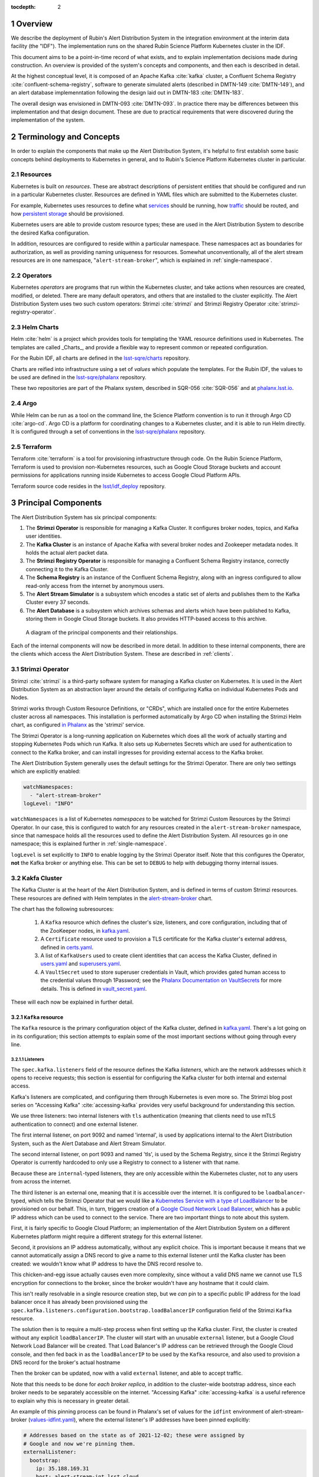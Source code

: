 :tocdepth: 2

.. Please do not modify tocdepth; will be fixed when a new Sphinx theme is shipped.

.. sectnum::

Overview
========

We describe the deployment of Rubin's Alert Distribution System in the integration environment at the interim data facility (the "IDF").
The implementation runs on the shared Rubin Science Platform Kubernetes cluster in the IDF.

This document aims to be a point-in-time record of what exists, and to explain implementation decisions made during construction.
An overview is provided of the system's concepts and components, and then each is described in detail.

At the highest conceptual level, it is composed of an Apache Kafka :cite:`kafka` cluster, a Confluent Schema Registry :cite:`confluent-schema-registry`, software to generate simulated alerts (described in DMTN-149 :cite:`DMTN-149`), and an alert database implemenntation following the design laid out in DMTN-183 :cite:`DMTN-183`.

The overall design was envisioned in DMTN-093 :cite:`DMTN-093`.
In practice there may be differences between this implementation and that design document.
These are due to practical requirements that were discovered during the implementation of the system.

Terminology and Concepts
========================

In order to explain the components that make up the Alert Distribution System, it's helpful to first establish some basic concepts behind deployments to Kubernetes in general, and to Rubin's Science Platform Kubernetes cluster in particular.

Resources
---------

Kubernetes is built on *resources*.
These are abstract descriptions of persistent entities that should be configured and run in a particular Kubernetes cluster.
Resources are defined in YAML files which are submitted to the Kubernetes cluster.

For example, Kubernetes uses resources to define what `services <https://kubernetes.io/docs/concepts/services-networking/service/>`__ should be running, how `traffic <https://kubernetes.io/docs/concepts/services-networking/network-policies/>`__ should be routed, and how `persistent storage <https://kubernetes.io/docs/reference/kubernetes-api/config-and-storage-resources/persistent-volume-v1/>`__ should be provisioned.

Kubernetes users are able to provide custom resource types; these are used in the Alert Distribution System to describe the desired Kafka configuration.

In addition, resources are configured to reside within a particular namespace.
These namespaces act as boundaries for authorization, as well as providing naming uniqueness for resources.
Somewhat unconventionally, all of the alert stream resources are in one namespace, "``alert-stream-broker``", which is explained in :ref:`single-namespace`.

Operators
---------

Kubernetes *operators* are programs that run within the Kubernetes cluster, and take actions when resources are created, modified, or deleted.
There are many default operators, and others that are installed to the cluster explicitly.
The Alert Distribution System uses two such custom operators: Strimzi :cite:`strimzi` and Strimzi Registry Operator :cite:`strimzi-registry-operator`.

Helm Charts
-----------

Helm :cite:`helm` is a project which provides tools for templating the YAML resource definitions used in Kubernetes.
The templates are called _Charts_, and provide a flexible way to represent common or repeated configuration.

For the Rubin IDF, all charts are defined in the `lsst-sqre/charts`_ repository.

Charts are reified into infrastructure using a set of *values* which populate the templates.
For the Rubin IDF, the values to be used are defined in the `lsst-sqre/phalanx`_ repository.

These two repositories are part of the Phalanx system, described in SQR-056 :cite:`SQR-056` and at `phalanx.lsst.io <https://phalanx.lsst.io/>`__.

Argo
----

While Helm can be run as a tool on the command line, the Science Platform convention is to run it through Argo CD :cite:`argo-cd`.
Argo CD is a platform for coordinating changes to a Kubernetes cluster, and it is able to run Helm directly.
It is configured through a set of conventions in the `lsst-sqre/phalanx`_ repository.

Terraform
---------

Terraform :cite:`terraform` is a tool for provisioning infrastructure through code.
On the Rubin Science Platform, Terraform is used to provision non-Kubernetes resources, such as Google Cloud Storage buckets and account permissions for applications running inside Kubernetes to access Google Cloud Platform APIs.

Terraform source code resides in the `lsst/idf_deploy`_ repository.

Principal Components
====================

The Alert Distribution System has six principal components:

1. The **Strimzi Operator** is responsible for managing a Kafka Cluster. It configures broker nodes, topics, and Kafka user identities.
2. The **Kafka Cluster** is an instance of Apache Kafka with several broker nodes and Zookeeper metadata nodes. It holds the actual alert packet data.
3. The **Strimzi Registry Operator** is responsible for managing a Confluent Schema Registry instance, correctly connecting it to the Kafka Cluster.
4. The **Schema Registry** is an instance of the Confluent Schema Registry, along with an ingress configured to allow read-only access from the internet by anonymous users.
5. The **Alert Stream Simulator** is a subsystem which encodes a static set of alerts and publishes them to the Kafka Cluster every 37 seconds.
6. The **Alert Database** is a subsystem which archives schemas and alerts which have been published to Kafka, storing them in Google Cloud Storage buckets. It also provides HTTP-based access to this archive.

.. figure:: ArchitectureDiagram.png

   A diagram of the principal components and their relationships.

Each of the internal components will now be described in more detail.
In addition to these internal components, there are the clients which access the Alert Distribution System. These are described in :ref:`clients`.


Strimzi Operator
----------------

Strimzi :cite:`strimzi` is a third-party software system for managing a Kafka cluster on Kubernetes.
It is used in the Alert Distribution System as an abstraction layer around the details of configuring Kafka on individual Kubernetes Pods and Nodes.

Strimzi works through Custom Resource Definitions, or "CRDs", which are installed once for the entire Kubernetes cluster across all namespaces.
This installation is performed automatically by Argo CD when installing the Strimzi Helm chart, as configured `in Phalanx <https://github.com/lsst-sqre/phalanx/tree/master/services/strimzi>`__ as the 'strimzi' service.

The Strimzi Operator is a long-running application on Kubernetes which does all the work of actually starting and stopping Kubernetes Pods which run Kafka.
It also sets up Kubernetes Secrets which are used for authentication to connect to the Kafka broker, and can install ingresses for providing external access to the Kafka broker.

The Alert Distribution System generally uses the default settings for the Strimzi Operator.
There are only two settings which are explicitly enabled:

.. code-block:: yaml

  watchNamespaces:
    - "alert-stream-broker"
  logLevel: "INFO"


``watchNamespaces`` is a list of Kubernetes *namespaces* to be watched for Strimzi Custom Resources by the Strimzi Operator.
In our case, this is configured to watch for any resources created in the ``alert-stream-broker`` namespace, since that namespace holds all the resources used to define the Alert Distribution System.
All resources go in one namespace; this is explained further in :ref:`single-namespace`.

``logLevel`` is set explicitly to ``INFO`` to enable logging by the Strimzi Operator itself.
Note that this configures the Operator, **not** the Kafka broker or anything else.
This can be set to ``DEBUG`` to help with debugging thorny internal issues.

Kakfa Cluster
-------------

The Kafka Cluster is at the heart of the Alert Distribution System, and is defined in terms of custom Strimzi resources.
These resources are defined with Helm templates in the `alert-stream-broker`_ chart.

The chart has the following subresources:

 1. A ``Kafka`` resource which defines the cluster's size, listeners, and core configuration, including that of the ZooKeeper nodes, in `kafka.yaml`_.
 2. A ``Certificate`` resource used to provision a TLS certificate for the Kafka cluster's external address, defined in `certs.yaml`_.
 3. A list of ``KafkaUsers`` used to create client identities that can access the Kafka Cluster, defined in `users.yaml`_ and `superusers.yaml`_.
 4. A ``VaultSecret`` used to store superuser credentials in Vault, which provides gated human access to the credential values through 1Password; see the `Phalanx Documentation on VaultSecrets <https://phalanx.lsst.io/service-guide/add-a-onepassword-secret.html>`__ for more details. This is defined in `vault_secret.yaml`_.

These will each now be explained in further detail.

``Kafka`` resource
~~~~~~~~~~~~~~~~~~

The ``Kafka`` resource is the primary configuration object of the Kafka cluster, defined in `kafka.yaml`_.
There's a lot going on in its configuration; this section attempts to explain some of the most important sections without going through every line.

.. _listeners:

Listeners
*********

The ``spec.kafka.listeners`` field of the resource defines the Kafka *listeners*, which are the network addresses which it opens to receive requests; this section is essential for configuring the Kafka cluster for both internal and external access.

Kafka's listeners are complicated, and configuring them through Kubernetes is even more so.
The Strimzi blog post series on "Accessing Kafka" :cite:`accessing-kafka`  provides very useful background for understanding this section.

We use three listeners: two internal listeners with ``tls`` authentication (meaning that clients need to use mTLS authentication to connect) and one external listener.

The first internal listener, on port 9092 and named 'internal', is used by applications internal to the Alert Distribution System, such as the Alert Database and Alert Stream Simulator.

The second internal listener, on port 9093 and named 'tls', is used by the Schema Registry, since it the Strimzi Registry Operator is currently hardcoded to only use a Registry to connect to a listener with that name.

Because these are ``internal``-typed listeners, they are only accessible within the Kubernetes cluster, not to any users from across the internet.

The third listener is an external one, meaning that it is accessible over the internet.
It is configured to be ``loadbalancer``-typed, which tells the Strimzi Operator that we would like a `Kubernetes Service with a type of LoadBalancer`_ to be provisioned on our behalf.
This, in turn, triggers creation of a `Google Cloud Network Load Balancer`_, which has a public IP address which can be used to connect to the service.
There are two important things to note about this system.



First, it is fairly specific to Google Cloud Platform; an implementation of the Alert Distribution System on a different Kubernetes platform might require a different strategy for this external listener.

Second, it provisions an IP address automatically, without any explicit choice.
This is important because it means that we cannot automatically assign a DNS record to give a name to this external listener until the Kafka cluster has been created: we wouldn't know what IP address to have the DNS record resolve to.

This chicken-and-egg issue actually causes even more complexity, since without a valid DNS name we cannot use TLS encryption for connections to the broker, since the broker wouldn't have any hostname that it could claim.

This isn't really resolvable in a single resource creation step, but we *can* pin to a specific public IP address for the load balancer once it has already been provisioned using the ``spec.kafka.listeners.configuration.bootstrap.loadBalancerIP`` configuration field of the Strimzi ``Kafka`` resource.

The solution then is to require a multi-step process when first setting up the Kafka cluster.
First, the cluster is created without any explicit ``loadBalancerIP``.
The cluster will start with an unusable ``external`` listener, but a Google Cloud Network Load Balancer will be created.
That Load Balancer's IP address can be retrieved through the Google Cloud console, and then fed back in as the ``loadBalancerIP`` to be used by the ``Kafka`` resource, and also used to provision a DNS record for the broker's actual hostname

Then the broker can be updated, now with a valid ``external`` listener, and able to accept traffic.

Note that this needs to be done for *each broker replica*, in addition to the cluster-wide bootstrap address, since each broker needs to be separately accessible on the internet.
"Accessing Kafka" :cite:`accessing-kafka` is a useful reference to explain why this is necessary in greater detail.

An example of this pinning process can be found in Phalanx's set of values for the ``idfint`` environment of alert-stream-broker (`values-idfint.yaml`_), where the external listener's IP addresses have been pinned explicitly:

.. code-block:: yaml

    # Addresses based on the state as of 2021-12-02; these were assigned by
    # Google and now we're pinning them.
    externalListener:
      bootstrap:
        ip: 35.188.169.31
        host: alert-stream-int.lsst.cloud
      brokers:
        - ip: 35.239.64.164
          host: alert-stream-int-broker-0.lsst.cloud
        - ip: 34.122.165.155
          host: alert-stream-int-broker-1.lsst.cloud
        - ip: 35.238.120.127
          host: alert-stream-int-broker-2.lsst.cloud

Broker Configuration
********************

The Apache Kafka configuration for the broker (that is, configuration using Java properties, just as Kafka documentation suggests) is handled through the 'config' field of `kafka.yaml`:

.. code-block:: yaml

    config:
      offsets.topic.replication.factor: 3
      transaction.state.log.replication.factor: 3
      transaction.state.log.min.isr: 2
      log.message.format.version: {{ .Values.kafka.logMessageFormatVersion }}
      inter.broker.protocol.version: {{ .Values.kafka.interBrokerProtocolVersion }}
      ssl.client.auth: required
      {{- range $key, $value := .Values.kafka.config }}
      {{ $key }}: {{ $value }}
      {{- end }}

These are not particularly chosen; they are merely intended to be sensible defaults for reasonable durability.

The ``log.message.format.version`` and ``inter.broker.protocol.version`` fields deserve extra explanation, however.
These need to be explicitly set to make it possible to upgrade Kafka's version.
For more on this, see `Strimzi documentation on these fields <https://strimzi.io/docs/operators/latest/full/deploying.html#ref-kafka-versions-str>`__.

Storage
*******

The Kafka cluster's storage (that is, the backing disks used to store alert packet data) is configured directly in the ``Kafka`` resource:

.. code-block:: yaml

    storage:
      type: jbod
      volumes:
        # Note that storage is configured per replica. If there are 3 replicas,
        # and 2 volumes in this array, each replica will get 2
        # PersistentVolumeClaims for the configured size, for a total of 6
        # volumes.
      - id: 0
        type: persistent-claim
        size: {{ .Values.kafka.storage.size }}
        class: {{ .Values.kafka.storage.storageClassName }}
        deleteClaim: false

The "``jbod``" storage type requests "just a bunch of disks" - a simple storage backend.
The requests for storage are handled through Kubernetes PersistentVolumeClaims, which request persistent disks from the Kubernetes controller.

On Google Kubernetes Engine, these end up requesting persistent disks; see `the GKE documentation <https://cloud.google.com/kubernetes-engine/docs/concepts/persistent-volumes>`__ for more detail.
By requesting disks with a StorageClass of "standard", these should be general purpose SSDs.

Note that these disks can be enlarged, but never shrunk.
This is a constraint of Strimzi in order to manage Kafka disk usage safely.

Node Pool
*********

The Kafka cluster is set to run on a dedicated Kubernetes *Node Pool*, which means that it runs on single-tenant hardware dedicated just to Kafka brokers.
This is configured through pod tolerations and affinities, as is standard in Kubernetes.

Using single-tenant hardware helps ensure that community brokers will receive stable levels of network connectivity to the Kafka brokers, and also helps avoid memory pressure issues if Kubernetes' scheduler oversubscribed pods onto nodes used by Kafka.

The Kafka node pool is labeled ``kafka=ok``; this label is used for all taints, tolerations, and affinities.
This node pool is created using Terraform in the `environments/deployments/science-platform/env/integration-gke.tfvars`_ file.

The 2018 Strimzi blog post "Running Kafka on dedicated Kubernetes nodes" :cite:`strimzi-kafka-nodes` provides a good guide on how this is implemented in more detail.

.. _kafka-certificates:

TLS Certificate
~~~~~~~~~~~~~~~

The TLS certificate for the broker's external listener (see :ref:`listeners`) is configured through a ``Certificate`` custom resource.
This custom resource is used by the cert-manager :cite:`cert-manager` system which is already installed on the Kubernetes cluster.

This system works by provisioning LetsEncrypt TLS certificates automatically and storing them in TLS secrets.
The Strimzi blog post "Deploying Kafka with Let's Encrypt certificates" :cite:`kafka-letsencrypt` provides a detailed discussion of how this works, although it assumes the use of "ExternalDNS" to manage DNS records, which is different.
The Rubin Science Platform's DNS is managed manually by the SQuaRE team in Route53, so all DNS records were created manually.

The most important part of the ``Certificate`` resource is the ``dnsNames`` field which requests TLS certificates for specific hostnames.
In our Kafka installation, we need multiple such hostnames: one for each individual broker (``alert-stream-int-broker-0-int.lsst.cloud``, ``alert-stream-int-broker-1-int.lsst.cloud``, etc), and one for the cluster-wide bootstrap address (``alert-stream-int.lsst.cloud``).
As explained in :ref:`listeners`, these can only be fully configured once an IP address for an external load balancer has been provisioned, so this resource may fail when first created.

.. _kafka-users:

Users and Superusers
~~~~~~~~~~~~~~~~~~~~

Kafka Users are identities presented by clients and authenticated by the Kafka broker.
They have access boundaries which restrict which operations they can perform.
In the case of the Alert Distribution System, most users are limited to only working with a subset of topics.

The only exception is superusers who are granted global access to do anything.
These are administrative accounts which are only expected to be used by Rubin staff, and only in case of emergencies.

1Password, Vault, and Passwords
*******************************

User's passwords are set through the RSP-Vault 1Password vault in the LSST-IT 1Password account.
Each user gets a separate 1Password item with a name in the format "alert-stream idfint <username>", like "alert-stream idfint lasair-idint".

A username can be set in the 1Password item, but this is purely descriptive; the password is the only thing that is used.

The item uses a field named "generate_secrets_key" with a value of "alert-stream-broker <username>-password".
Through Rubin Science Platform's 1Password secret machinery, this will automatically generate a value in the ``alert-stream-broker-secrets`` Kubernetes Secret named "<username>-password" which stores the user's password; this can then be fed in to Kafka's configuration.

All most administrators really need to know, though, is:
 - Each Kafka user needs to have a separate item in the RSP-Vault 1Password vault.
 - The password stored in 1Password is authoritative.
 - Passwords can be securely distributed using 1Password's 'Private Link' feature.
 - The formatting of the 1Password item is persnickety and must be set exactly correctly.

Authentication
**************

Users authenticate using SCRAM-SHA-512 authentication, which is a username and password-based protocol.
The alert-stream-broker's `users.yaml`_ template configures each username, but lets passwords get generated separately and receives them through Kubernetes Secrets.
These passwords are then passed in to Kafka to configure the broker to expect them.

Access Restrictions
*******************

Users are granted read-only access to a configurable list of topics.
This access grants them the ability to read individual messages from the topics and to fetch descriptions of the topic configuration, but it grants them no access to publish messages or alter the topics in any way.

In addition, users are granted complete access to Kafka Consumer Groups which are prefixed with their username.
For example, the ``fink-idfint`` user may create, delete, or modify any groups named ``fink-idfint``, or ``fink-idfint-testing``, or ``fink-idfint_anythingtheylike``, but not any groups named ``antares-idfint`` or ``admin``.

The list of user identities to be created is maintained in Phalanx as a configuration value for the ``idfint`` environment in `values-idfint.yaml`_:

.. code-block:: yaml

  users:
    # A user for development purposes by the Rubin team, with access to all
    # topics in readonly mode.
    - username: "rubin-devel-idfint"
      readonlyTopics: ["*"]
      groups: ["rubin-devel-idfint"]

    # A user used by the Rubin team but with similar access to the community
    # broker users.
    - username: "rubin-communitybroker-idfint"
      readonlyTopics: ["alerts-simulated"]
      groups: ["rubin-communitybroker-idfint"]

    # The actual community broker users
    - username: "alerce-idfint"
      readonlyTopics: ["alerts-simulated"]
      groups: ["alerce-idfint"]

    - username: "ampel-idfint"
      readonlyTopics: ["alerts-simulated"]
      groups: ["ampel-idfint"]

    - username: "antares-idfint"
      readonlyTopics: ["alerts-simulated"]
      groups: ["antares-idfint"]

   # ... truncated

Explicitly listing every username like this would be clumsy for large numbers of users, but since there are a relatively small number of community brokers, this provides a simple mechanism.
Alternatives which hook into systems like LDAP are much, much more complicated to configure and might not have Strimzi support.

In the ``idfint`` environment, each user only gets access to the "alerts-simulated" topic which holds the alerts generated by the Alert Stream Simulator.

Strimzi Registry Operator
-------------------------

The Strimzi Registry Operator :cite:`strimzi-registry-operator` is a Kubernetes Operator which defines a custom resource, ``StrimziSchemaRegistry``, and which creates and manages a deployment of Confluent Schema Registry in response to instances of that resource.
The Operator is an application written and maintained by Rubin's SQuaRE team in the `lsst-sqre/strimzi-registry-operator`_ repository.

The Strimzi Registry Operator's primary value to the Alert Distribution System is that it coordinates and synchornizes credentials used to access the Strimzi-managed Kafka cluster.
The Operator is responsible for updating the deployed Schema Registry instance any time credentials are updated or changed, which can happen as a downstream consequence of changes to the Kafka cluster's configuration.

The Operator has an associated Helm chart in the `strimzi-registry-operator chart`_ directory.
This chart contains custom resource definitions, or CRDs.
These CRDs must be installed cluster-wide at a consistent version, and so the first installation of this chart through Argo is particularly important.

The Operator chart has almost no configuration.
The only options are to configure the Docker repository and tag which identifies a Docker container that runs the Strimzi Registry Operator application.
This Docker container is automatically built in the `lsst-sqre/strimzi-registry-operator`_ repository's continuous integration system and is published to the ``lsstsqre/strimzi-registry-operator`` repository on Docker Hub.

.. _strimzi-registry-operator-deployment:

Deployment
~~~~~~~~~~

The Strimzi Registry Operator deployment runs an instance of the Strimzi Registry Operator container in Kubernetes.
It configures the application through environment variables ``SSR_CLUSTER_NAME`` and ``SSR_NAMESPACE``:

.. code-block:: yaml

     containers:
        - name: operator
          image: "{{ .Values.image.repository }}:{{ .Values.image.tag }}"
          imagePullPolicy: Always
          env:
          - name: SSR_CLUSTER_NAME
            value: "{{ .Values.clusterName }}"
          - name: SSR_NAMESPACE
            value: "{{ .Values.watchNamespace }}"
          command: ["kopf"]
          args: ["run",  "--standalone",  "-m",  "strimziregistryoperator.handlers",  "--namespace",  "{{ .Values.watchNamespace }}",  "--verbose"]

These imply that the registry operator can only watch a *single* namespace and Kafka cluster at a time.
This is currently a limitation of the Strimzi Registry Operator application.
If multiple namespaces or Kafka Clusters need to be watched (perhaps because of multitenancy of the Kubernetes cluster hosting the Alert Distribution System) then multiple Strimzi Registry Operators will need to be run.

Kubernetes Permissions
~~~~~~~~~~~~~~~~~~~~~~

In order to create Schema Registry instances, the Strimzi Registry Operator needs a set of cluster-wide permissions.
These are defined in the `rbac.yaml`_ template in the Strimzi Registry Operator chart, and include the power to read and modify Secrets, Services, Deployments, and ConfigMaps.

This is a fairly broad range of capabilities, and in reality that Strimzi Registry Operator only needs those capabilities within the namespace that it is watching.
But there doesn't seem to be a simple way to limit the Operator's scope in that fashion, so it simply gets a cluster-wide scope.
Shrinking this capability set would be desirable in the future.


Schema Registry
---------------

The Schema Registry runs an instance of Confluent Schema Registry :cite:`confluent-schema-registry` which is a service that provides access to Avro schema definition documents.
These Avro schemas are used by clients consuming alert data.
The schemas provide instructions to Avro libraries on how to parse binary serialized alert data into in-memory structures, such as dictionaries in Python.

Confluent Schema Registry uses a Kafka topic as its backing data store.
The Registry itself is a lightweight HTTP API fronting this data in Kafka.

The Schema Registry is currently running at https://alert-schemas-int.lsst.cloud/.
For example, to retrieve schema ID 1, you can issue an HTTP GET to https://alert-schemas-int.lsst.cloud/schemas/ids/1.

The Schema Registry for the Alert Distribution System is implemented with a Helm chart in the charts repository, `alert-stream-schema-registry`_.
This chart defines five resources:

1. A ``StrimziSchemaRegistry`` instance which is used by the Strimzi Registry Controller, creating a Deployment of the Schema Registry, in `schema-registry-server.yaml`_.
2. A ``KafkaTopic`` used to store schema data inside the Kafka cluster, in `schema-registry-topic.yaml`_.
3. A ``KafkaUser`` identity used by the Schema Registry instance to connect to the Kafka cluster, in `schema-registry-user.yaml`_.
4. An Nginx ``Ingress`` which provides read-only access to the Schema Registry from over the public internet in `ingress.yaml`_.
5. A ``Job`` which synchronizes the latest version of the alert packet schema into the Schema Registry, in `sync-schema-job.yaml`_.

These will each be described in detail now.

StrimziSchemaRegistry instance
~~~~~~~~~~~~~~~~~~~~~~~~~~~~~~

This resource doesn't need much explanation.
It has such a small definition that it can be included here in its entirety:

.. code-block:: yaml

   apiVersion: roundtable.lsst.codes/v1beta1
   kind: StrimziSchemaRegistry
   metadata:
     name: {{ .Values.name }}
   spec:
     strimzi-version: {{ .Values.strimziAPIVersion }}
     listener: internal

Perhaps the only notable thing here is the ``listener`` field.
This must exactly match an mTLS-based listener in the associated Kafka cluster.
The "associated Kafka cluster" is the one named in the ``SSR_CLUSTER_NAME`` value in the Strimzi Registry Operator's configuration, as mentioned in :ref:`strimzi-registry-operator-deployment`.

An "mTLS-based listener" means one that uses ``tls: true`` and has an authentication ``type: tls``; see also :ref:`listeners`.

Schema Registry Topic and User
~~~~~~~~~~~~~~~~~~~~~~~~~~~~~~

The Schema Registry stores all of its underlying schema data in a Kafka topic, which is configured in `schema-registry-topic.yaml`_.
This is set to use 3 replicas for durability, but is otherwise left to almost entirely use defaults.
This topic is automatically created by the Strimzi Topic Operator.

The Schema Registry needs a Kafka User identity as well to communicate with the Kafka cluster.
This user is configured in `schema-registry-user.yaml`_, which primarily is devoted to granting the correct permissions for the user to access the Schema Registry topic.

Schema Registry Ingress
~~~~~~~~~~~~~~~~~~~~~~~

The Schema Registry needs to be internet-accessible because its schemas are used by Rubin's Community Brokers when they are processing the alert stream.
Schemas are necessary for parsing each of the alert packets in the stream, and the Schema Registry is the authoritative source for schemas.

An Ingress is a Kubernetes resource which provides this external access to an internal system.
The Rubin Science Platform uses Nginx as the Ingress implementation :cite:`nginx`.

Authorization
*************

The Schema Registry exposes an HTTP interface for access of this kind; however, it has no native support for access restrictions, so anyone who can reach it can create, modify, or even delete any schema data.
These features cannot be exposed to the general internet safely.

Therefore, the Ingress needs to *also* screen traffic to only permit read-only access.
This is accomplished through an inline Nginx "configuration snippet," which is a fragment of Nginx's own configuration language which gets injected into the Ingress's configuration.
This snippet denies all non-GET requests, and is configured through an annotation on the Ingress resource:

.. code-block:: yaml

    nginx.ingress.kubernetes.io/configuration-snippet: |
      # Forbid everything except GET since this should be a read-only ingress
      # to the schema registry.
      limit_except GET {
        deny all;
      }

Since all of the write-related APIs are behind non-GET methods, this seems to do an adequate job of protecting the Schema Registry from abuse.

TLS and Hostnames
*****************

The typical way that ingresses work is through *merging*.
In this framework, all services share a hostname, and traffic is routed based on the path in the URL of an HTTP request.

This isn't possible for the Schema Registry since it lacks a universal URL path prefix that can distinguish the requests.
We can't have the ingress rewrite requests because the Schema Registry API clients generally don't have the ability to insert a leading path component either.
This means that the Schema Registry must run under its own dedicated hostname.

Since it runs on a separate hostname, it additionally needs to handle TLS separately.
This is done by configuring the Ingress with an annotation that requests a Lets Encrypt TLS certificate from cert-manager.
This is the same system that is used to provision TLS certificates for the Kafka broker (see :ref:`kafka-certificates`).

This explains the 'cert-manager.io/cluster-issuer' annotation in the ingress, which is set to the name of a Cluster Issuer already available on the Rubin Science Platform Kubernetes cluster:

.. code-block:: yaml

  annotations:
    kubernetes.io/ingress.class: "nginx"
    cert-manager.io/cluster-issuer: cert-issuer-letsencrypt-dns

It also explains the ``spec.tls.secretName`` value in `ingress.yaml`_:

.. code-block:: yaml

  spec:
    tls:
    - hosts: [{{ .Values.hostname | quote }}]
      secretName: "{{ .Values.name }}-tls"

For more on this, see the cert-manager documentation on `Securing Ingress Resources <https://cert-manager.io/docs/usage/ingress/>`__.

Schema Synchronization Job
~~~~~~~~~~~~~~~~~~~~~~~~~~

Once the Schema Registry is running, we need to insert the right versions of the Rubin alert schema into the registry.

This is done through a Kubernetes "Job", which is a set of instructions to run certain commands inside a container in the Kubernetes cluster. That Job is defined in `sync-schema-job.yaml`_.

The schema synchronization job is a wrapper around a script in the `lsst/alert_packet`_ repository.
The script is named ``syncLatestSchemaToRegistry.py``, and its name says it all: it takes the latest (and **only** the latest) schema checked into the `lsst/alert_packet`_ repository and submits it to a Schema Registry.

Kubernetes Jobs need to be wrapped in containers, so this script is bundled into a Docker container in the `lsst/alert_packet`_ continuous integration system.
In particular, a Github Workflow named `build_sync_container.yml`_ builds the alert_packet Python package and sets up the script in a container, and then pushes the built container to Dockerhub in the ``lsstdm/lsst_alert_packet`` repository.

Versioning
**********

The built Docker container is tagged with the Git ref that triggered the build. This can be a git tag (``w.2021.50``), or a branch name used in a Pull Request (``tickets/DM-32743``), which can be later referenced as the tag to use when running the Kubernetes Job to sync schemas.

This value is passed in as the ``schemaSync.image.tag`` value when configuring the `alert-stream-schema-registry`_ chart.
Note that this version is probably **not** the version of the Alert Packet Schema that will be synchronized since the version of the alert_packet repository is independent from that of the schemas.

When the Job runs
*****************

The Job runs whenever the alert-stream-broker Phalanx service is synchronized in Argo CD.
This means that it is run on essentially any change to any of the components of the entire Alert Distribution System, not just when the alert packet schema changes.

This is perhaps unnecessarily often, but it is not harmful since schema writes are idempotent: if a schema submitted to the registry exactly matches an existing schema, then no change is made.



Alert Stream Simulator
----------------------

The Alert Stream Simulator is a subsystem which publishes static sample alerts into the Alert Distribution System's Kafka broker.
DMTN-149 :cite:`DMTN-149` describes the design of the Alert Stream Simulator, but in the context of using it as a standalone tool for community brokers, and emphasizes use of Docker Compose.
The Alert Distribution System deploys this software on Kubernetes instead.
That deployment requires a few additional components which will be described in this section.

The simulator's software (particularly the ``rubin-alert-sim`` program) is in the `lsst-dm/alert-stream-simulator`_ repository.
All of the Kubernetes deployment configuration for the simulator resides in the `alert-stream-simulator`_ Helm chart.

Background on the simulator's two-step design
~~~~~~~~~~~~~~~~~~~~~~~~~~~~~~~~~~~~~~~~~~~~~

Understanding the implementation requires understanding the general structure of the Alert Stream Simulator.

The simulator uses a two-step process to publish alerts efficiently.
First, alerts are *loaded* once, precomputing their serialization.
Second, alerts are *replayed* continuously, copying their serialized data into a Kafka topic every 37 seconds.

The loading process is implemented in the :command:`rubin-alert-sim create-stream` subcommand.
It takes in a file of Avro-encoded alert data as input.
It re-encodes the Avro alerts following the latest schema in the `lsst/alert_packet`_ package that it was built with and publishes them into a Kafka topic in Confluent Wire Format, optionally creating that topic if it doesn't already exist.
It then exits.

The replay process is implemented in the :command:`rubin-alert-sim play-stream` subcommand.
This command consumes from a Kafka topic, pulling out all the Avro alerts from it, and copies them into a target topic.
It repeats this in a loop every 37 seconds.

Kubernetes Components
~~~~~~~~~~~~~~~~~~~~~

The Helm chart which installs the simulator has three components:

1. A Job which runs the :command:`rubin-alert-sim create-stream` program, publishing alert packets into Kafka in a topic for later replay.
2. A Deployment which runs the :command:`rubin-alert-sim play-stream` program, copying from the static topic into the "alerts-simulated" topic in Kafka.
3. A KafkaUser and KafkaTopic which set up the Kafka resources used by each of the above. The Topic is only for the *replay* topic, *not* the static topic

.. _load-data-job:

The load-data job
*****************

The Job that loads data runs each time the alert-stream-broker Phalanx service is synchronized with Argo.
It is defined in `load-data-job.yaml`_.

Because it's a Kubernetes Job managed by Argo, it must run on *every* sync of the alert-stream-broker, which means it needs to act idempotently.
This is somewhat difficult to arrange with the design of the alert stream simulator.
If done naively, it would append a new copy of the static alerts into a target topic, growing it each time.
This would make the simulator gradually publish a simulated visit which was larger and larger.

To avoid this problem, the load-data job always recreates the static topic, deleting it from Kafka before creating a new one.

That means that the topic configuration unfortunately cannot be managed as a ``KafkaTopic`` resource through Strimzi, and all configuration has to be baked directly into the call made by the :command:`rubin-alert-stream create-stream` subcommand's code, which can be found `python/streamsim/creator.py <https://github.com/lsst-dm/alert-stream-simulator/blob/20b0380b61c46b667e42f171c41d65d4ee63b2ad/python/streamsim/creator.py#L78-L85>`__ in the `lsst-dm/alert-stream-simulator`_ repository.

The load-data job is set up with credentials to access the Kafka broker via the KafkaUser resource's derived secrets created with Strimzi.

The replay deployment
*********************

The simulator's replayer is relatively simple compared to the load-data job.

It is concerned only with reading data from the topic created by the load-data job and copying it over into the alerts-simulated topic.
The alert messages are not modified in any way, so (for example) their alert IDs and exposure timestamps will not be changed.

The deployment uses the same KafkaUser as the load-data job for simplicity.

.. _replay-topic-config:

KafkaTopic for replay
*********************

The KafkaTopic that is created as part of the alert-stream-simulator Helm chart is the replay topic which holds the copied alert stream.

By default, this is set to have 2 replicas and be partitioned into 8 partitions.
A maximum of 100GB and 7 days of replay data are retained inthe Kafka topic via the ``retention.ms`` and ``retention.bytes`` configuration fields of the kafka-topics.yaml file.

KafkaUser for access
********************

The KafkaUser that is created as part of the alert-stream-simulator Helm chart is the identity that is used to connect to the Kafka topic by the load-data job as well as the replayer deployment.
This identity is shared for simplicity; it certainly could be split up.

The user is given limited permissions only over the static and replay topics, as well as permission to run as a consumer group, since that may be necessary in the replayer for parallelism (although presently the replayer only runs with a single instance in its deployment).

Alert Data Source
~~~~~~~~~~~~~~~~~

The alert data which is used in the Alert Distribution System is baked directly in to the Docker container which runs the load-data job.
This container is built using `a Dockerfile in the alert-stream-simulator repository <https://github.com/lsst-dm/alert-stream-simulator/blob/20b0380b61c46b667e42f171c41d65d4ee63b2ad/Dockerfile#L32>`__.

The :command:`make datasets` command in that repository generates the sample alert data that will be used.
This data is downloaded from https://lsst.ncsa.illinois.edu/~ebellm/sample_precursor_alerts/latest_single_visit_sample.avro and saved.

Note that the load-data job always re-encodes this alert data using the latest alert schema in `lsst/alert_packet`_.
This means that its behavior depends on the version of `lsst/alert_packet`_ that was used *when the container was built*

It does not communicate directly with the schema registry to determine the correct schema ID.
That ID needs to be passed in directly as a parameter to the job, managed through the 'schemaID' value passed in to the `alert-stream-simulator`_ Helm chart.


Alert Database
--------------

The Alert Database is responsible for storing an archival copy of all data published to the alert stream.
Once Rubin is producing real data, this will be kept to maintain a durable history of what was sent to community brokers.
For now, the Database merely stores the test alert data that has been published using the Alert Stream Simulator component of the Alert Distribution System.

The Alert Database's design is described in DMTN-183 :cite:`DMTN-183`.
The implementation follows that design document fairly closely, using `Google Cloud Storage Buckets`_ for the "object store" mentioned in the DMTN-183.

As explained in DMTN-183, there are two software components to the Alert Database.

An *ingester* consumes data from the published alert stream and copies it (along with any schemas referenced) into the backing object store.
The ingester is implemented in the `lsst-dm/alert_database_ingester`_ repository.

A *server* presents an HTTP API for accessing the ingested data over the internet.
The server is implemented in the `lsst-dm/alert_database_server`_ repository.

Both of these components are deployed in a single helm chart, `alert-database`_.
This chart has the following templates:

1. A Deployment and ServiceAccount for the ingester.
2. A Deployment and ServiceAccount for the server.
3. A KafkaUser for the ingester.
4. A Service used to provide internal access to the server's Deployment.
5. An Ingress used to provide external access to the Service.

In addition, there are several components which are based on Google Cloud Platform rather than in Kubernetes, so they are configured with Terraform in the `environments/deployments/science-platform/alertdb`_ module:

6. Cloud Storage buckets for storing alert packets and schemas.
7. Cloud Service Accounts for reading and writing to the buckets.

These will now be described in detail (albeit in a somewhat scrambled order).

Service Accounts, Identity, and Permissions
~~~~~~~~~~~~~~~~~~~~~~~~~~~~~~~~~~~~~~~~~~~~~

The ingester and server both need to communicate with Google Cloud to work with data inside private cloud storage buckets.
In order to do this, they need API keys or credentials to prove their identities to Google Cloud.

These credentials are retrieved through Google Kubernetes Engine's `Workload Identity`_ feature.
An annotation on the Kubernetes ServiceAccount object references a Google Cloud Platform Service Account:

.. code-block:: yaml

   apiVersion: v1
   kind: ServiceAccount
   metadata:
     name: {{ .Values.ingester.serviceAccountName }}
     annotations:
       # The following annotation connects the Kubernetes ServiceAccount to a GCP
       # IAM Service Account, granting access to resources on GCP, via the
       # "Workload Identity" framework.
       #
       # https://cloud.google.com/kubernetes-engine/docs/how-to/workload-identity
       iam.gke.io/gcp-service-account: "{{ .Values.ingester.gcp.serviceAccountName }}@{{ .Values.ingester.gcp.projectID }}.iam.gserviceaccount.com"

Then, when a Deployment references this ServiceAccount, Google Kubernetes Engine will automatically mount the proper Google Cloud credentials into the container so that API calls to Google Cloud will work.

This can be confusing: there are two things both called "service accounts" here.

One is the Kubernetes ServiceAccount, which is internally used in the Kubernetes cluster.
This Kubernetes ServiceAccount can be granted to code running in a Pod, like a Deployment's container, allowing it to take certain actions.

The second is the Google Cloud Platform Service Account.
This is an identity associated with a Google Cloud project; it is intended to be an identity representing a machine user.

The Workload Identity feature allows for some degree of translation between these two things: the Kubernetes Cluster will permit the linked Kubernetes ServiceAccount to get credentials to act as the linked GCP Service Account.

The permissions granted to the GCP Service Account are managed in Terraform in the `environments/deployments/science-platform/alertdb`_ module.
Note that Workload Identity requires careful coordination between this Terraform configuration and the Helm configuration used in Kubernetes.
The Terraform configuration must have the correct Kubernetes Namespace, and the correct Kubernetes ServiceAccount name, in order for this to work; defaults for those are set in the `variables.tf file <https://github.com/lsst/idf_deploy/blob/a4361659854d078ab823ee915a1136bc0fbd65ff/environment/deployments/science-platform/alertdb/variables.tf#L29-L39>`__ but they may be overridden through `per-environment tfvars files <https://github.com/lsst/idf_deploy/blob/a4361659854d078ab823ee915a1136bc0fbd65ff/environment/deployments/science-platform/env/integration-alertdb.tfvars#L9-L12>`__.

The actual binding happens via a "google_service_account_iam_binding" resource - one for the `writer identity <https://github.com/lsst/idf_deploy/blob/a4361659854d078ab823ee915a1136bc0fbd65ff/environment/deployments/science-platform/alertdb/main.tf#L69-L75>`__ (used by the ingester) and one for the `reader identity <https://github.com/lsst/idf_deploy/blob/a4361659854d078ab823ee915a1136bc0fbd65ff/environment/deployments/science-platform/alertdb/main.tf#L105-L111>`__ (used by the server).

Storage Buckets
~~~~~~~~~~~~~~~

Alerts and schemas could, in theory, be stored in a single Cloud Storage bucket.
However, they are stored in two separate buckets because this simplifies cleanup policies which manage the size of the integration testing version of the alert database.

In production, we never want to delete any data that has been published, of course.
But in the integration environment, where we are only publishing simulated data without any scientific value, there is no benefit to storing many copies of simulated data forever, so we delete data after several days.

One simple way to accomplish this is through Google Cloud Storage's "`Lifecycle Rules`_".
These apply a rule, like deleting every object over a certain age, automatically and without extra cost.
These rules can only be applied, however, to *all* objects in a bucket, not selectively.

We don't want to purge old schemas though since a single schema will typically be used for many, many weeks.
Only alert packets should be deleted.
This leads to the two-bucket design.

One bucket of alert packets is set up to `automatically delete old alerts <https://github.com/lsst/idf_deploy/blob/a4361659854d078ab823ee915a1136bc0fbd65ff/environment/deployments/science-platform/alertdb/main.tf#L10-L30>`__.
A second bucket of alert schemas is set up as a `vanilla bucket without any lifecycle rules <https://github.com/lsst/idf_deploy/blob/a4361659854d078ab823ee915a1136bc0fbd65ff/environment/deployments/science-platform/alertdb/main.tf#L32-L40>`__.

An additional wrinkle of complexity is that these Terraform-generated buckets have automatically generated names in order to ensure uniqueness.
The bucket names therefore can only be passed into the ingester and server deployments once Terraform has been run to create the buckets.
They can be retrieved through the Google Cloud console.
Their names are prefixed with 'rubin-alertdb' but the linked Terraform source code shows more details.

Ingester
~~~~~~~~

The ingester has a Deployment (in `ingester-deployment.yaml`_) and a ServiceAccount (in `ingester-serviceaccount.yaml`_).
The Deployment uses the ServiceAccount to assert an identity that it uses to make API calls to Google Cloud when storing object in Google Cloud Storage Buckets.
That ServiceAccount needs permissions to write objects to the alert packet and schema buckets.

The ingester deployment also references secrets generated through Strimzi which allow the ingester to connect to Kafka.

The connects as well to the Schema Registry, so it receives a URL for that connection.
It uses the public URL for this, which means that it (inefficiently) reaches out to the internet and returns back through an ingress.
This is done primarily for simplicity; the round trip cost is only paid once when the ingester first launches, and then the response is cached for the entire runtime of the ingester.

The deployment has a lot of configuration that needs to be explicitly specified in the `values-idfint.yaml`_ file, such as the (Kubernetes) ServiceAccount name and the Google Cloud Platform project ID.

Server
~~~~~~

The server has a Deployment (in `server-deployment.yaml`_) and a ServiceAccount (in `server-serviceaccount.yaml`_).
The Deployment uses the ServiceAccount to assert an identity that it uses to make API calls to Google Cloud when storing object in Google Cloud Storage Buckets.
That ServiceAccount needs permissions to read objects from the alert packet and schema buckets.

The server also runs a health check endpoint, at /v1/health, which is used by Kubernetes to tell when the container is successfully up and running.

Aside from that, the server is almost a transparent proxy for requests to Google Cloud.
It caches responses from the schema bucket for efficiency, and it decompresses the gzipped alert packets out of the storage bucket.

Ingress (and Service)
~~~~~~~~~~~~~~~~~~~~~

The Ingress (in `alert-database/templates/ingress.yaml`_) provides external access to the Alert Database server.
In order to do so, we also need a Service, which is a Kubernetes abstraction which allows a Deployment to be targetable by an Ingress.

The Ingress for the Alert Database is set up to accept requests on a URL prefix.
For the IDF integration environment, that means that requests to "https://data-int.lsst.cloud/alertdb" are routed to the Alert Database server.

Requests are gated with authorization via Gafaelfawr, the Rubin project's general auth gateway.
The Helm template leaves the details of Gafaelfawr authorization implementation (in particular, the Gafaelfawr auth query string to use) undefined; the actual important values are contained in `values-idfint.yaml`_:

.. code-block:: yaml

  ingress:
    enabled: true
    host: "data-int.lsst.cloud"
    gafaelfawrAuthQuery: "scope=read:alertdb"

This ``gafaelfawrAuthQuery`` value restricts access to users who have the "read:alertdb" scope.
That set of users is, in turn, defined in `Gafaelfawr's configuration in Phalanx <https://github.com/lsst-sqre/phalanx/blob/master/services/gafaelfawr/values-idfint.yaml#L25-L46>`__:

.. code-block:: yaml

  config:
    loglevel: "DEBUG"
    host: "data-int.lsst.cloud"
    databaseUrl: "postgresql://gafaelfawr@localhost/gafaelfawr"

    github:
      clientId: "0c4cc7eaffc0f89b9ace"

    # Allow access by GitHub team.
    groupMapping:
      "admin:provision":
        - "lsst-sqre-square"
      "exec:admin":
        - "lsst-sqre-square"
      "exec:notebook":
        - "lsst-ops-panda"
        - "lsst-sqre-square"
        - "lsst-sqre-friends"
      "exec:portal":
        - "lsst-ops-panda"
        - "lsst-sqre-square"
        - "lsst-sqre-friends"
      "read:alertdb":
        - "lsst-sqre-square"
        - "lsst-sqre-friends"
      "read:image":
        - "lsst-ops-panda"
        - "lsst-sqre-square"
        - "lsst-sqre-friends"
      "read:tap":
        - "lsst-ops-panda"
        - "lsst-sqre-square"
        - "lsst-sqre-friends"

The format used in Gafaelfawr's configuration is to specify GitHub Teams that can have access.
In this case, it's the members of the `lsst-sqre organization <https://github.com/lsst-sqre/>`__'s "`square <https://github.com/orgs/lsst-sqre/teams/square/members>`__" and "`friends <https://github.com/orgs/lsst-sqre/teams/friends/members>`__" teams.

New teams can be added by modifying this Gafaelfawr configuration, and new users can be granted access by adding them to those teams.

An authorized user can thus gain access to the alerts by going through a redirecting URL.
For example, to view the schema with ID 1 (which is at https://data-int.lsst.cloud/alertdb/v1/schemas/1), a user could be directed to https://data-int.lsst.cloud/login?rd=https://data-int.lsst.cloud/alertdb/v1/schemas/1 .


.. _clients:

Clients
=======

Clients access the Alert Distribution System from across the public internet.
There are three subsystems that they access: Kafka, the Schema Registry, and the Alert Database.

Each of these three has different access mechanisms which are discussed in this section.

Kafka Clients
--------------

The Kafka system provides the stream of alert packet data in a Kafka topic.

Each alert is delivered as a separate Kafka message, encoded in Confluent Wire Format :cite:`confluent-wire-format`.
That is, the Kafka message starts with a zero byte, then a 4-byte little-endian integer which represents that *schema ID*, and then the alert data in binary-encoded Avro format.

The Schema ID can be provided to the Schema Registry to retrieve an Avro schema document which can be used to deserialize the binary-encoded Avro data into an alert packet.

Messages are retained in the simulated alert topic for 7 days, as configured in :ref:`replay-topic-config`.

Clients connect to the alert stream by accessing the bootstrap URL of the Kafka cluster, ``alert-stream-int.lsst.cloud:9094``.
They must provide their username and password under SCRAM-SHA-512 authentication, and must use a consumer group ID which is prefixed with their username (see also: `kafka-users`_).

The name of the alert stream topic is 'alerts-simulated'.

Detailed walkthroughs of connecting to the Kafka endpoint of the alert stream are provided in `Alert Stream Integration Endpoint Examples`_.
The examples in following that link have very thoroughly commented example scripts which explain every detail needed to connect.

.. _Alert Stream Integration Endpoint Examples: https://github.com/lsst-dm/sample_alert_info/tree/main/examples/alert_stream_integration_endpoint

Schema Registry Clients
-----------------------

The schema registry provides read-only access to the Avro schemas used to encode alert packets.
It uses the API described in its own documentation :cite:`schema-registry-api`; only the GET endpoints are accessible over the internet.

The registry runs at https://alert-schemas-int.lsst.cloud/.
Users are expected to use a client library (probably as part of their Kafka client library) to connect.
Detailed examples are available in the `Alert Stream Integration Endpoint Examples`_.

A note on the schema registry response format
~~~~~~~~~~~~~~~~~~~~~~~~~~~~~~~~~~~~~~~~~~~~~

The Schema Registry responds to a request for a particular schema (for example, https://alert-schemas-int.lsst.cloud/schemas/ids/1) with a JSON payload.
The JSON payload's shape is:

.. code-block:: json

   {
      "schema": "<schema-document-as-a-string>",
   }

Avro schema documents are JSON objects already, but the Schema Registry flattens this JSON object into a single string, adding escape backslashes in front of each double-quote character, and stripping it of whitespace.
So, for example, this schema:

.. code-block:: json

  {
    "type": "record",
     "namespace": "com.example",
     "name": "FullName",
     "fields": [
       { "name": "first", "type": "string" },
       { "name": "last", "type": "string" }
     ]
  }

would be encoded like this:

.. code-block:: json

   {
      "schema": "{\"type\":\"record\",\"namespace\":\"com.example\",\"name\":\"FullName\",\"fields\":[{\"name\":\"first\",\"type\":\"string\"},{\"name\":\"last\",\"type\":\"string\"}]}"
   }

This can be quite confusing, but to use the schema it must be doubly-deserialized: first the outer response needs to be parsed, then the value under the ``"schema"`` key must be parsed.

Alert Database Clients
----------------------

The Alert Database provides access to all published alerts, as well as the schemas used to encode them, over an HTTP interface.

The alert messages are stored exactly as they were sent in Kafka - that is, in Confluent Wire Format.
Schemas are indexed by their schema ID.

Clients must provide credentials which will be accepted by Gafaelfawr to access the alert database.
This requires a "token" that will be included in requests.

To generate a token, navigate to the Gafaelfawr token generation page, https://data-int.lsst.cloud/auth/tokens/.
Click on "Create Token" and choose the ``read:alertdb`` scope.

Store the token value securely somewhere.
This token will be used in HTTP client requests in an ``Authorization`` header in the format ``Authorization: Bearer <token>``.

With this header set, GET requests can be made to "https://data-int.lsst.cloud/alertdb/v1/schemas/{id}" to get a schema by ID, or "https://data-int.lsst.cloud/alertdb/v1/alerts/{id}" to get an alert by ID.

For example, with Python's Requests library:

.. code-block:: python

   import requests
   import os

   token = os.environ["SECRET_TOKEN_VALUE"]

   def get_schema(id):
       response = requests.get(
           f"https://data-int.lsst.cloud/alertdb/v1/schemas/{id}",
           headers={"Authorization": f"Bearer {token}"},
       )
       response.raise_for_status()
       return response.content


   def get_raw_alert(alert_id):
       response = requests.get(
           f"https://data-int.lsst.cloud/alertdb/v1/alerts/{alert_id}",
           headers={"Authorization": f"Bearer {token}"},
       )
       response.raise_for_status()
       return response.content



Design Decisions
================

This section lists particular overall design decisions that went into the Alert Distribution System.

.. _single-namespace:

Single Namespace
----------------

All Strimzi and Kubernetes resources reside in the same namespace, with the exception of the Strimzi Operator and Strimzi Registry Operator.
This is done because it's the simplest way to allow internal authentication to the Kafka cluster using Kubernetes Secrets.

The Strimzi Operator creates Kubernetes Secrets for each ``KafkaUser`` associated with a Kafka cluster that it manages.
These Secrets hold all of the data required for a Kafka client to connect to the broker: TLS certificates, usernames, passwords - anything needed for a particular authentication mechanism.

The Secrets are created automatically, and will be updated or rotated automatically if the Kafka Cluster is changed.
In addition, they can be securely passed in to application code using Kubernetes' primitives for secret management, which gives us confidence that access is safe.
This hands-off system greatly simplifies the coordination processes that would be required if credentials were manually managed without Strimzi.

However, they come with a downside, which is that Secrets cannot be accessed across namespace boundaries; they must be resident in a single namespace and can only be used from there.
Strimzi chooses to create them in the same namespace as that of the ``Kafka`` resources.

Since we want to also use the Secrets for access from applications, this means that the applications need to all reside in the same namespace as the ``Kafka`` resource - effectively requiring that everything be in one namespace if it needs to access Kafka internally.

This isn't particularly consequential in practice, although it has a few downsides:

1. All applications need to be bundled together into one Phalanx service, resulting in a cluttered view with many, many resources in Argo CD's UI.
   This view can be hard to browse.
2. Applications may have access to more than is necessary, since Kubernetes Roles often grant access to resources within a namespace boundary.
   Bundling things into one namespace removes that protection.
   In practice, there aren't any Kubernetes permissions granted to any of the applications, so this may be a moot point at this time, but things may change as the system evolves.

As an alternative, the Kubernetes Secrets could be reflected into multiple namespaces using a custom Operator.
However, this would come at the cost of extra cluster-wide complexity.
If multiple systems on the cluster would take advantage of such an operator, it might be worthwhile overall.

Using Strimzi
-------------

All Kafka broker configuration, topic configuration (with one exception - see :ref:`load-data-job`), and user configuration is handled through Strimzi resources.

This means that there is yet another layer of configuration indirection.
Instead, the system could have been built from "bare" Kubernetes Deployments, ConfigMaps, and so on.

But this would be very, very complex, and lifecycle management is particularly tricky.
For example, when user credentials are rotated, the Kafka broker needs to be informed, and in some cases it needs to be restarted; this restart process needs to be done gradually, rolled out one-by-one across the cluster to avoid having complete downtime.
Then, the credentials need to be bundled into Secrets to be passed to applications, and those applications likely would need to be restrated as well.
Strimzi handles all of this complexity without any extra effort from Rubin developers.

Internal networking complexity gets even harder, as Kafka requires several internal communication channels for management of the cluster.
Strimzi handles this as well - and it's a particularly difficult thing to debug.

Overall, while Strimzi adds additional abstraction and configuration to learn, it seems to have been clearly successful in managing the overall complexity of the system.
We probably would have had to replicate a great deal of its functionality to build the Alert Distribution System from lower-level components.

.. Repositories:
.. _lsst/idf_deploy: https://github.com/lsst/idf_deploy
.. _lsst/alert_packet: https://github.com/lsst/alert_packet

.. _lsst-sqre/charts: https://github.com/lsst-sqre/charts
.. _lsst-sqre/phalanx: https://github.com/lsst-sqre/phalanx
.. _lsst-sqre/strimzi-registry-operator: https://github.com/lsst-sqre/strimzi-registry-operator

.. _lsst-dm/alert-stream-simulator: https://github.com/lsst-dm/alert-stream-simulator
.. _lsst-dm/alert_database_ingester: https://github.com/lsst-dm/alert_database_ingester/
.. _lsst-dm/alert_database_server: https://github.com/lsst-dm/alert_database_server/

.. Phalanx config:
.. _values-idfint.yaml: https://github.com/lsst-sqre/phalanx/blob/66d2f3a2ae18efc79ebae7eb2763bf7e866e84a6/services/alert-stream-broker/values-idfint.yaml

.. Terraform config:
.. _environments/deployments/science-platform/env/integration-gke.tfvars: https://github.com/lsst/idf_deploy/blob/a4361659854d078ab823ee915a1136bc0fbd65ff/environment/deployments/science-platform/env/integration-gke.tfvars#L49-L64
.. _environments/deployments/science-platform/alertdb: https://github.com/lsst/idf_deploy/blob/a4361659854d078ab823ee915a1136bc0fbd65ff/environment/deployments/science-platform/alertdb/main.tf

.. Charts and files within them:

..  alert-stream-broker:
.. _alert-stream-broker: https://github.com/lsst-sqre/charts/tree/master/charts/alert-stream-broker
.. _kafka.yaml: https://github.com/lsst-sqre/charts/blob/master/charts/alert-stream-broker/templates/kafka.yaml
.. _certs.yaml: https://github.com/lsst-sqre/charts/blob/master/charts/alert-stream-broker/templates/certs.yaml
.. _users.yaml: https://github.com/lsst-sqre/charts/blob/master/charts/alert-stream-broker/templates/users.yaml
.. _superusers.yaml: https://github.com/lsst-sqre/charts/blob/master/charts/alert-stream-broker/templates/superusers.yaml
.. _vault_secret.yaml: https://github.com/lsst-sqre/charts/blob/master/charts/alert-stream-broker/templates/vault_secret.yaml

.. alert-stream-simulator:
.. _alert-stream-simulator: https://github.com/lsst-sqre/charts/tree/master/charts/alert-stream-simulator
.. _load-data-job.yaml: https://github.com/lsst-sqre/charts/blob/master/charts/alert-stream-simulator/templates/load-data-job.yaml

.. strimzi-registry-operator:
.. _strimzi-registry-operator chart: https://github.com/lsst-sqre/charts/tree/master/charts/strimzi-registry-operator
.. _rbac.yaml: https://github.com/lsst-sqre/charts/blob/fb84ce842d3ad95714ee43b53601436a7ac86a95/charts/strimzi-registry-operator/templates/rbac.yaml

.. alert-stream-schema-registry:
.. _alert-stream-schema-registry: https://github.com/lsst-sqre/charts/tree/master/charts/alert-stream-schema-registry
.. _schema-registry-server.yaml: https://github.com/lsst-sqre/charts/blob/fb84ce842d3ad95714ee43b53601436a7ac86a95/charts/alert-stream-schema-registry/templates/schema-registry-server.yaml
.. _schema-registry-topic.yaml: https://github.com/lsst-sqre/charts/blob/master/charts/alert-stream-schema-registry/templates/schema-registry-topic.yaml
.. _schema-registry-user.yaml: https://github.com/lsst-sqre/charts/blob/master/charts/alert-stream-schema-registry/templates/schema-registry-user.yaml
.. _ingress.yaml: https://github.com/lsst-sqre/charts/blob/master/charts/alert-stream-schema-registry/templates/ingress.yaml
.. _sync-schema-job.yaml: https://github.com/lsst-sqre/charts/blob/master/charts/alert-stream-schema-registry/templates/sync-schema-job.yaml

.. _alert-database: https://github.com/lsst-sqre/charts/tree/master/charts/alert-database

.. _ingester-deployment.yaml: https://github.com/lsst-sqre/charts/blob/98d37e2ace4e87c518796d92b239e74c5f1c2660/charts/alert-database/templates/ingester-deployment.yaml
.. _ingester-serviceaccount.yaml: https://github.com/lsst-sqre/charts/blob/98d37e2ace4e87c518796d92b239e74c5f1c2660/charts/alert-database/templates/ingester-serviceaccount.yaml
.. _server-deployment.yaml: https://github.com/lsst-sqre/charts/blob/98d37e2ace4e87c518796d92b239e74c5f1c2660/charts/alert-database/templates/server-deployment.yaml
.. _server-serviceaccount.yaml: https://github.com/lsst-sqre/charts/blob/98d37e2ace4e87c518796d92b239e74c5f1c2660/charts/alert-database/templates/server-serviceaccount.yaml
.. _alert-database/templates/ingress.yaml: https://github.com/lsst-sqre/charts/blob/98d37e2ace4e87c518796d92b239e74c5f1c2660/charts/alert-database/templates/ingress.yaml
.. _alert-database/templates/kafka-user.yaml: https://github.com/lsst-sqre/charts/blob/98d37e2ace4e87c518796d92b239e74c5f1c2660/charts/alert-database/templates/kafka-user.yaml
.. _alert-database/templates/service.yaml: https://github.com/lsst-sqre/charts/blob/98d37e2ace4e87c518796d92b239e74c5f1c2660/charts/alert-database/templates/service.yaml

.. Miscellaneous
.. Alert packet build job
.. _build_sync_container.yml: https://github.com/lsst/alert_packet/blob/main/.github/workflows/build_sync_container.yml

.. External docs:
.. _Kubernetes Service with a type of LoadBalancer:  https://kubernetes.io/docs/concepts/services-networking/service/#loadbalancer
.. _Google Cloud Network Load Balancer: https://cloud.google.com/kubernetes-engine/docs/concepts/service#services_of_type_loadbalancer
.. _Google Cloud Storage Buckets: https://cloud.google.com/storage
.. _Workload Identity: https://cloud.google.com/kubernetes-engine/docs/how-to/workload-identity
.. _Lifecycle Rules: https://cloud.google.com/storage/docs/lifecycle


.. .. rubric:: References

.. bibliography:: local.bib lsstbib/books.bib lsstbib/lsst.bib lsstbib/lsst-dm.bib lsstbib/refs.bib lsstbib/refs_ads.bib
    :style: lsst_aa
